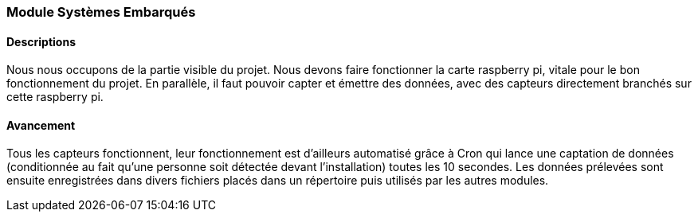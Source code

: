=== Module Systèmes Embarqués

==== Descriptions
Nous nous occupons de la partie visible du projet. Nous devons faire fonctionner la carte raspberry pi, vitale pour le bon fonctionnement du projet. En parallèle, il faut pouvoir capter et émettre des données, avec des capteurs directement branchés sur cette raspberry pi.

==== Avancement
Tous les capteurs fonctionnent, leur fonctionnement est d’ailleurs automatisé grâce à Cron qui lance une captation de données (conditionnée au fait qu’une personne soit détectée devant l’installation) toutes les 10 secondes. Les données prélevées sont ensuite enregistrées dans divers fichiers placés dans un répertoire puis utilisés par les autres modules.

//==== Bibliographie spécifique
